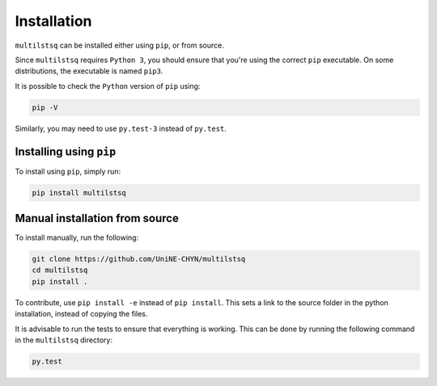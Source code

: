 .. _install:

Installation
============

``multilstsq`` can be installed either using ``pip``, or from source.

Since ``multilstsq`` requires ``Python 3``, you should ensure that you're using the correct ``pip`` executable. On some distributions, the executable is named ``pip3``.

It is possible to check the ``Python`` version of ``pip`` using:

.. code-block:: none

    pip -V

Similarly, you may need to use ``py.test-3`` instead of ``py.test``.

Installing using ``pip``
------------------------

To install using ``pip``, simply run:

.. code-block:: none

    pip install multilstsq

Manual installation from source
-------------------------------

To install manually, run the following:

.. code-block:: none

    git clone https://github.com/UniNE-CHYN/multilstsq
    cd multilstsq
    pip install .

To contribute, use ``pip install -e`` instead of ``pip install``. This sets a link to the source folder in the python installation, instead of copying the files.

It is advisable to run the tests to ensure that everything is working. This can be done by running the following command in the ``multilstsq`` directory:

.. code-block:: none

    py.test
